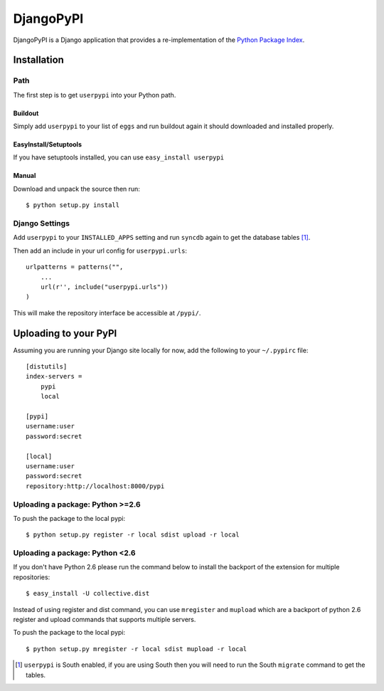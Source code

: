 DjangoPyPI
==========

DjangoPyPI is a Django application that provides a re-implementation of the 
`Python Package Index <http://pypi.python.org>`_.  

Installation
------------

Path
____

The first step is to get ``userpypi`` into your Python path.

Buildout
++++++++

Simply add ``userpypi`` to your list of ``eggs`` and run buildout again it 
should downloaded and installed properly.

EasyInstall/Setuptools
++++++++++++++++++++++

If you have setuptools installed, you can use ``easy_install userpypi``

Manual
++++++

Download and unpack the source then run::

    $ python setup.py install

Django Settings
_______________

Add ``userpypi`` to your ``INSTALLED_APPS`` setting and run ``syncdb`` again 
to get the database tables [#]_.

Then add an include in your url config for ``userpypi.urls``::

    urlpatterns = patterns("",
        ...
        url(r'', include("userpypi.urls"))
    )

This will make the repository interface be accessible at ``/pypi/``.



Uploading to your PyPI
----------------------

Assuming you are running your Django site locally for now, add the following to 
your ``~/.pypirc`` file::

    [distutils]
    index-servers =
        pypi
        local

    [pypi]
    username:user
    password:secret

    [local]
    username:user
    password:secret
    repository:http://localhost:8000/pypi

Uploading a package: Python >=2.6
_________________________________

To push the package to the local pypi::

    $ python setup.py register -r local sdist upload -r local


Uploading a package: Python <2.6
________________________________

If you don't have Python 2.6 please run the command below to install the 
backport of the extension for multiple repositories::

     $ easy_install -U collective.dist

Instead of using register and dist command, you can use ``mregister`` and 
``mupload`` which are a backport of python 2.6 register and upload commands 
that supports multiple servers.

To push the package to the local pypi::

    $ python setup.py mregister -r local sdist mupload -r local

.. [#] ``userpypi`` is South enabled, if you are using South then you will need
   to run the South ``migrate`` command to get the tables.